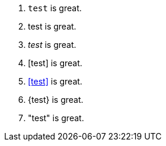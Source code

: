 0. `test` is great.
1. +test+ is great.
2. _test_ is great.
3. [test] is great.
4. <<test>> is great.
5. {test} is great.
6. "test" is great.

// translate
// translate
